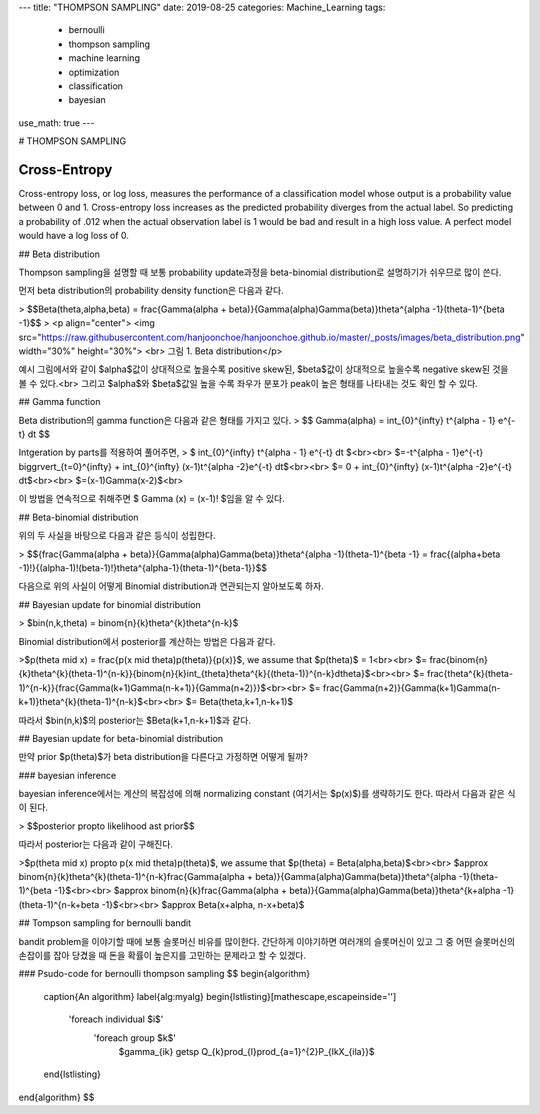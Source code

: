 ---
title: "THOMPSON SAMPLING"
date: 2019-08-25
categories: Machine_Learning
tags:
  - bernoulli
  - thompson sampling
  - machine learning
  - optimization
  - classification
  - bayesian
use_math: true
---

# THOMPSON SAMPLING

Cross-Entropy
=============

Cross-entropy loss, or log loss, measures the performance of a classification model whose output is a probability value between 0 and 1. Cross-entropy loss increases as the predicted probability diverges from the actual label. So predicting a probability of .012 when the actual observation label is 1 would be bad and result in a high loss value. A perfect model would have a log loss of 0.

## Beta distribution

Thompson sampling을 설명할 때 보통 probability update과정을 beta-binomial distribution로 설명하기가 쉬우므로 많이 쓴다.

먼저 beta distribution의 probability density function은 다음과 같다.

> $$Beta(\theta,\alpha,\beta) = \frac{\Gamma(\alpha + \beta)}{\Gamma(\alpha)\Gamma(\beta)}\theta^{\alpha -1}(\theta-1)^{\beta -1}$$
> <p align="center"> <img src="https://raw.githubusercontent.com/hanjoonchoe/hanjoonchoe.github.io/master/_posts/images/beta_distribution.png" width="30%" height="30%"> <br> 그림 1. Beta distribution</p>

.. note::
예시 그림에서와 같이 $\alpha$값이 상대적으로 높을수록 positive skew된, $\beta$값이 상대적으로 높을수록 negative skew된 것을 볼 수 있다.<br>
그리고 $\alpha$와 $\beta$값일 높을 수록 좌우가 분포가  peak이 높은 형태를 나타내는 것도 확인 할 수 있다.

## Gamma function

Beta distribution의 gamma function은 다음과 같은 형태를 가지고 있다.
> $$ \Gamma(\alpha) =  \int_{0}^{\infty} t^{\alpha - 1} e^{-t} dt $$

Intgeration by parts를 적용하여 풀어주면,
> $ \int_{0}^{\infty} t^{\alpha - 1} e^{-t} dt $<br><br>
$=-t^{\alpha - 1}e^{-t} \bigg\rvert_{t=0}^{\infty} + \int_{0}^{\infty} (x-1)t^{\alpha -2}e^{-t} dt$<br><br>
$= 0 + \int_{0}^{\infty} (x-1)t^{\alpha -2}e^{-t} dt$<br><br>
$=(x-1)\Gamma(x-2)$<br>

이 방법을 연속적으로 취해주면 $ \Gamma (x) = (x-1)! $임을 알 수 있다.

## Beta-binomial distribution

위의 두 사실을 바탕으로 다음과 같은 등식이 성립한다.

> $${\frac{\Gamma(\alpha + \beta)}{\Gamma(\alpha)\Gamma(\beta)}\theta^{\alpha -1}(\theta-1)^{\beta -1} = \frac{(\alpha+\beta -1)!}{(\alpha-1)!(\beta-1)!}\theta^{\alpha-1}(\theta-1)^{\beta-1}}$$


다음으로 위의 사실이 어떻게 Binomial distribution과 연관되는지 알아보도록 하자.

## Bayesian update for binomial distribution

> $bin(n,k,\theta) = \binom{n}{k}\theta^{k}\theta^{n-k}$

Binomial distribution에서 posterior를 계산하는 방법은 다음과 같다.


>$p(\theta \mid x) = \frac{p(x \mid \theta)p(\theta)}{p(x)}$, we assume that $p(\theta)$ = 1<br><br>
$= \frac{\binom{n}{k}\theta^{k}(\theta-1)^{n-k}}{\binom{n}{k}\int_{\theta}\theta^{k}{(\theta-1)}^{n-k}d\theta}$<br><br>
$= \frac{\theta^{k}(\theta-1)^{n-k}}{\frac{\Gamma(k+1)\Gamma(n-k+1)}{\Gamma(n+2)}}$<br><br>
$= \frac{\Gamma(n+2)}{\Gamma(k+1)\Gamma(n-k+1)}\theta^{k}(\theta-1)^{n-k}$<br><br>
$= Beta(\theta,k+1,n-k+1)$

따라서 $bin(n,k)$의 posterior는 $Beta(k+1,n-k+1)$과 같다.

## Bayesian update for beta-binomial distribution

만약 prior $p(\theta)$가 beta distribution을 다른다고 가정하면 어떻게 될까?

### bayesian inference

bayesian inference에서는 계산의 복잡성에 의해 normalizing constant (여기서는 $p(x)$)를 생략하기도 한다. 따라서 다음과 같은 식이 된다.

> $$posterior \propto likelihood \ast prior$$

따라서 posterior는 다음과 같이 구해진다.

>$p(\theta \mid x) \propto p(x \mid \theta)p(\theta)$, we assume that $p(\theta) = Beta(\alpha,\beta)$<br><br>
$\approx \binom{n}{k}\theta^{k}(\theta-1)^{n-k}\frac{\Gamma(\alpha + \beta)}{\Gamma(\alpha)\Gamma(\beta)}\theta^{\alpha -1}(\theta-1)^{\beta -1}$<br><br>
$\approx \binom{n}{k}\frac{\Gamma(\alpha + \beta)}{\Gamma(\alpha)\Gamma(\beta)}\theta^{k+\alpha -1}(\theta-1)^{n-k+\beta -1}$<br><br>
$\approx Beta(x+\alpha, n-x+\beta)$

## Tompson sampling for bernoulli bandit

bandit problem을 이야기할 때에 보통 슬롯머신 비유를 많이한다. 간단하게 이야기하면 여러개의 슬롯머신이 있고 그 중 어떤 슬롯머신의 손잡이를 잡아 당겼을 때 돈을 확률이 높은지를 고민하는 문제라고 할 수 있겠다.

### Psudo-code for bernoulli thompson sampling
$$
\begin{algorithm}
  \caption{An algorithm}
  \label{alg:myalg}
  \begin{lstlisting}[mathescape,escapeinside='']
    '\foreach individual $i$'
        '\foreach group $k$'
            $\gamma_{ik} \getsp Q_{k}\prod_{l}\prod_{a=1}^{2}P_{lkX_{ila}}$
  \end{lstlisting}
\end{algorithm}
$$
